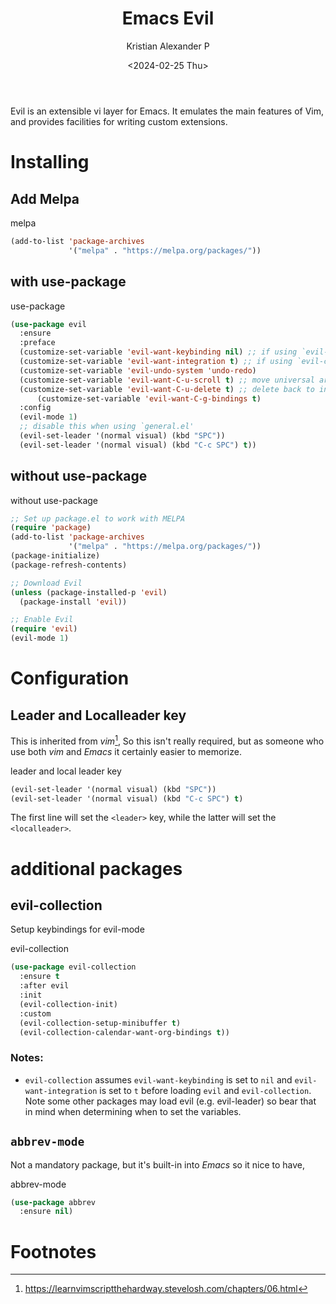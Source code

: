 #+options: ':nil -:nil ^:{} num:nil toc:nil
#+author: Kristian Alexander P
#+creator: Emacs 29.2 (Org mode 9.6.15 + ox-hugo)
#+hugo_section: posts
#+hugo_base_dir: ../../
#+date: <2024-02-25 Thu>
#+title: Emacs Evil
#+description: The extensible vi layer for Emacs.
#+hugo_tags: emacs configuration evil vim vi
#+hugo_publishdate: <2024-02-25 Thu>
#+hugo_categories: emacs
#+hugo_auto_set_lastmod: t
#+startup: inlineimages
Evil is an extensible vi layer for Emacs. It emulates the main features of Vim, and provides facilities for writing custom extensions.
* Installing
** Add Melpa
#+caption: melpa
#+begin_src emacs-lisp
(add-to-list 'package-archives
             '("melpa" . "https://melpa.org/packages/"))
#+end_src
** with use-package
#+caption: use-package
#+begin_src emacs-lisp
  (use-package evil
    :ensure
    :preface
    (customize-set-variable 'evil-want-keybinding nil) ;; if using `evil-collection'
    (customize-set-variable 'evil-want-integration t) ;; if using `evil-collection'
    (customize-set-variable 'evil-undo-system 'undo-redo)
    (customize-set-variable 'evil-want-C-u-scroll t) ;; move universal arg to <leader> u
    (customize-set-variable 'evil-want-C-u-delete t) ;; delete back to indentation in insert state
        (customize-set-variable 'evil-want-C-g-bindings t)
    :config
    (evil-mode 1)
    ;; disable this when using `general.el'
    (evil-set-leader '(normal visual) (kbd "SPC"))
    (evil-set-leader '(normal visual) (kbd "C-c SPC") t))
#+end_src
** without use-package
#+caption: without use-package
#+begin_src emacs-lisp
;; Set up package.el to work with MELPA
(require 'package)
(add-to-list 'package-archives
             '("melpa" . "https://melpa.org/packages/"))
(package-initialize)
(package-refresh-contents)

;; Download Evil
(unless (package-installed-p 'evil)
  (package-install 'evil))

;; Enable Evil
(require 'evil)
(evil-mode 1)
#+end_src
* Configuration
** Leader and Localleader key
This is inherited from /vim/[fn:1], So this isn't really required, but as someone who use both /vim/ and /Emacs/ it certainly easier to memorize.
#+caption: leader and local leader key
#+begin_src emacs-lisp
  (evil-set-leader '(normal visual) (kbd "SPC"))
  (evil-set-leader '(normal visual) (kbd "C-c SPC") t)
#+end_src
The first line will set the ~<leader>~ key, while the latter will set the ~<localleader>~.
* additional packages
** evil-collection
Setup keybindings for evil-mode
#+caption: evil-collection
#+begin_src emacs-lisp
  (use-package evil-collection
    :ensure t
    :after evil
    :init
    (evil-collection-init)
    :custom
    (evil-collection-setup-minibuffer t)
    (evil-collection-calendar-want-org-bindings t))
#+end_src
*** Notes:
- =evil-collection= assumes =evil-want-keybinding= is set to =nil= and =evil-want-integration= is set to =t= before loading =evil= and =evil-collection=. Note some other packages may load evil (e.g. evil-leader) so bear that in mind when determining when to set the variables.
** =abbrev-mode=
Not a mandatory package, but it's built-in into /Emacs/ so it nice to have,
#+caption: abbrev-mode
#+begin_src emacs-lisp
  (use-package abbrev
    :ensure nil)
#+end_src
* Footnotes

[fn:1] https://learnvimscriptthehardway.stevelosh.com/chapters/06.html
